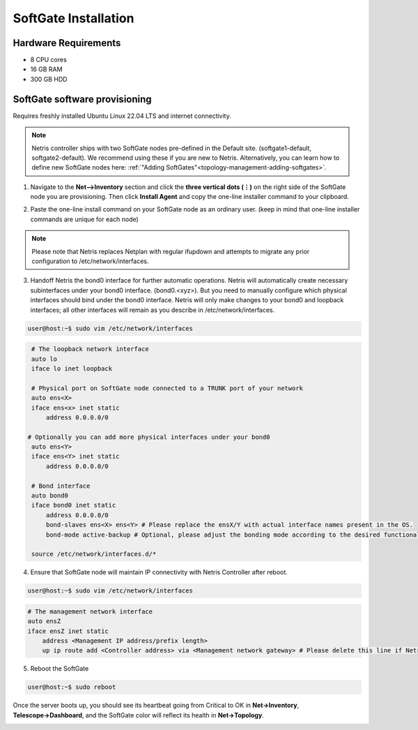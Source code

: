 .. meta::
  :description: Netris SoftGate Installation

*********************
SoftGate Installation
*********************

Hardware Requirements
=====================
* 8 CPU cores
* 16 GB RAM
* 300 GB HDD

SoftGate software provisioning
==============================
Requires freshly installed Ubuntu Linux 22.04 LTS and internet connectivity. 

.. note::
  Netris controller ships with two SoftGate nodes pre-defined in the Default site. (softgate1-default, softgate2-default). We recommend using these if you are new to Netris. Alternatively, you can learn how to define  new SoftGate nodes here: :ref:`"Adding SoftGates"<topology-management-adding-softgates>`.

1. Navigate to the **Net-->Inventory** section and click the **three vertical dots (⋮)** on the right side of the SoftGate node you are provisioning. Then click **Install Agent** and copy the one-line installer command to your clipboard.

.. image:: /images/softgate-install-agent.png
    :align: center


2. Paste the one-line install command on your SoftGate node as an ordinary user. (keep in mind that one-line installer commands are unique for each node)

.. image:: /images/softgate-provisioning-cli-output.png
    :align: center

.. note::
  Please note that Netris replaces Netplan with regular ifupdown and attempts to migrate any prior configuration to /etc/network/interfaces.

3. Handoff Netris the bond0 interface for further automatic operations. Netris will automatically create necessary subinterfaces under your bond0 interface. (bond0.<xyz>). But you need to manually configure which physical interfaces should bind under the bond0 interface. Netris will only make changes to your bond0 and loopback interfaces; all other interfaces will remain as you describe in /etc/network/interfaces.

.. code-block:: shell-session

  user@host:~$ sudo vim /etc/network/interfaces
  
.. code-block:: shell-session

  # The loopback network interface
  auto lo
  iface lo inet loopback

  # Physical port on SoftGate node connected to a TRUNK port of your network
  auto ens<X> 
  iface ens<x> inet static 
      address 0.0.0.0/0
      
 # Optionally you can add more physical interfaces under your bond0
  auto ens<Y> 
  iface ens<Y> inet static 
      address 0.0.0.0/0

  # Bond interface 
  auto bond0
  iface bond0 inet static
      address 0.0.0.0/0
      bond-slaves ens<X> ens<Y> # Please replace the ensX/Y with actual interface names present in the OS.
      bond-mode active-backup # Optional, please adjust the bonding mode according to the desired functionality.

  source /etc/network/interfaces.d/*


4. Ensure that SoftGate node will maintain IP connectivity with Netris Controller after reboot.


.. code-block:: shell-session

  user@host:~$ sudo vim /etc/network/interfaces

.. code-block:: shell-session

  # The management network interface
  auto ensZ
  iface ensZ inet static
      address <Management IP address/prefix length>
      up ip route add <Controller address> via <Management network gateway> # Please delete this line if Netris Controller is located in the same network with the SoftGate node.
 

5. Reboot the SoftGate

.. code-block:: shell-session

  user@host:~$ sudo reboot

Once the server boots up, you should see its heartbeat going from Critical to OK in **Net→Inventory**, **Telescope→Dashboard**, and the SoftGate color will reflect its health in **Net→Topology**.


.. image:: images/vpc-anywhere-softgates-green.png
  :align: center

